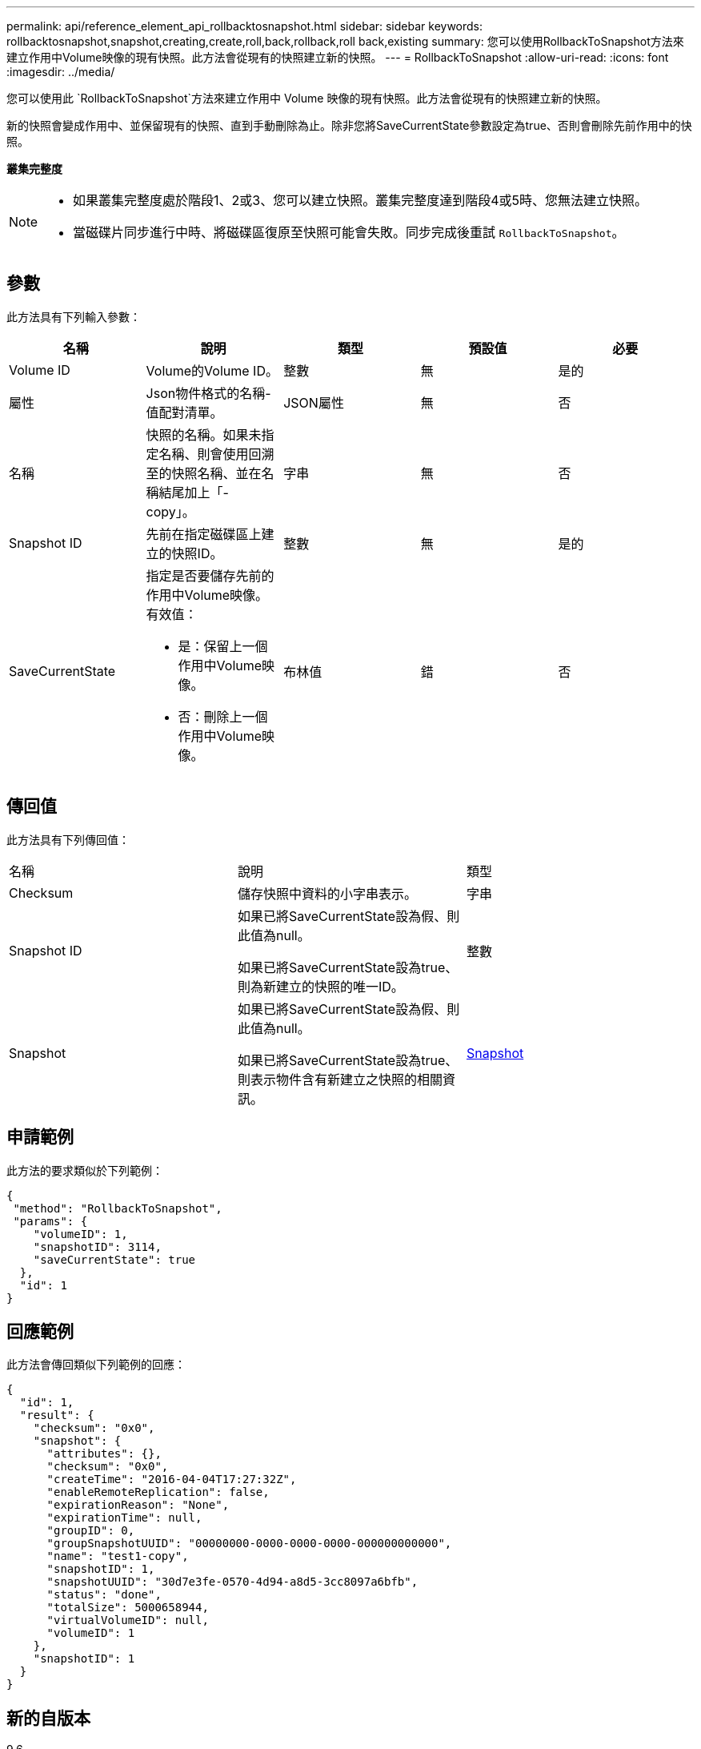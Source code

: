 ---
permalink: api/reference_element_api_rollbacktosnapshot.html 
sidebar: sidebar 
keywords: rollbacktosnapshot,snapshot,creating,create,roll,back,rollback,roll back,existing 
summary: 您可以使用RollbackToSnapshot方法來建立作用中Volume映像的現有快照。此方法會從現有的快照建立新的快照。 
---
= RollbackToSnapshot
:allow-uri-read: 
:icons: font
:imagesdir: ../media/


[role="lead"]
您可以使用此 `RollbackToSnapshot`方法來建立作用中 Volume 映像的現有快照。此方法會從現有的快照建立新的快照。

新的快照會變成作用中、並保留現有的快照、直到手動刪除為止。除非您將SaveCurrentState參數設定為true、否則會刪除先前作用中的快照。

*叢集完整度*

[NOTE]
====
* 如果叢集完整度處於階段1、2或3、您可以建立快照。叢集完整度達到階段4或5時、您無法建立快照。
* 當磁碟片同步進行中時、將磁碟區復原至快照可能會失敗。同步完成後重試 `RollbackToSnapshot`。


====


== 參數

此方法具有下列輸入參數：

|===
| 名稱 | 說明 | 類型 | 預設值 | 必要 


 a| 
Volume ID
 a| 
Volume的Volume ID。
 a| 
整數
 a| 
無
 a| 
是的



 a| 
屬性
 a| 
Json物件格式的名稱-值配對清單。
 a| 
JSON屬性
 a| 
無
 a| 
否



 a| 
名稱
 a| 
快照的名稱。如果未指定名稱、則會使用回溯至的快照名稱、並在名稱結尾加上「- copy」。
 a| 
字串
 a| 
無
 a| 
否



 a| 
Snapshot ID
 a| 
先前在指定磁碟區上建立的快照ID。
 a| 
整數
 a| 
無
 a| 
是的



 a| 
SaveCurrentState
 a| 
指定是否要儲存先前的作用中Volume映像。有效值：

* 是：保留上一個作用中Volume映像。
* 否：刪除上一個作用中Volume映像。

 a| 
布林值
 a| 
錯
 a| 
否

|===


== 傳回值

此方法具有下列傳回值：

|===


| 名稱 | 說明 | 類型 


 a| 
Checksum
 a| 
儲存快照中資料的小字串表示。
 a| 
字串



 a| 
Snapshot ID
 a| 
如果已將SaveCurrentState設為假、則此值為null。

如果已將SaveCurrentState設為true、則為新建立的快照的唯一ID。
 a| 
整數



 a| 
Snapshot
 a| 
如果已將SaveCurrentState設為假、則此值為null。

如果已將SaveCurrentState設為true、則表示物件含有新建立之快照的相關資訊。
 a| 
xref:reference_element_api_snapshot.adoc[Snapshot]

|===


== 申請範例

此方法的要求類似於下列範例：

[listing]
----
{
 "method": "RollbackToSnapshot",
 "params": {
    "volumeID": 1,
    "snapshotID": 3114,
    "saveCurrentState": true
  },
  "id": 1
}
----


== 回應範例

此方法會傳回類似下列範例的回應：

[listing]
----
{
  "id": 1,
  "result": {
    "checksum": "0x0",
    "snapshot": {
      "attributes": {},
      "checksum": "0x0",
      "createTime": "2016-04-04T17:27:32Z",
      "enableRemoteReplication": false,
      "expirationReason": "None",
      "expirationTime": null,
      "groupID": 0,
      "groupSnapshotUUID": "00000000-0000-0000-0000-000000000000",
      "name": "test1-copy",
      "snapshotID": 1,
      "snapshotUUID": "30d7e3fe-0570-4d94-a8d5-3cc8097a6bfb",
      "status": "done",
      "totalSize": 5000658944,
      "virtualVolumeID": null,
      "volumeID": 1
    },
    "snapshotID": 1
  }
}
----


== 新的自版本

9.6
